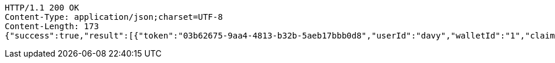 [source,http,options="nowrap"]
----
HTTP/1.1 200 OK
Content-Type: application/json;charset=UTF-8
Content-Length: 173
{"success":true,"result":[{"token":"03b62675-9aa4-4813-b32b-5aeb17bbb0d8","userId":"davy","walletId":"1","claim":"SIGN_WALLETS","enabled":true,"description":"description"}]}
----
